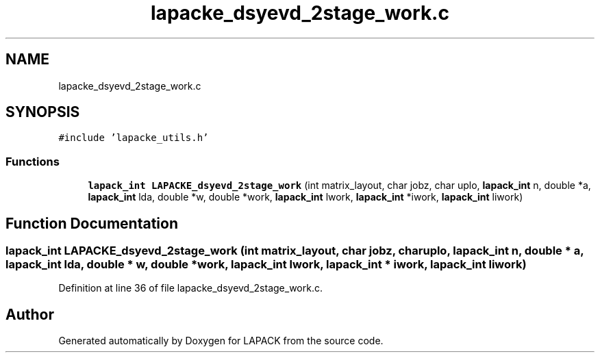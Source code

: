 .TH "lapacke_dsyevd_2stage_work.c" 3 "Tue Nov 14 2017" "Version 3.8.0" "LAPACK" \" -*- nroff -*-
.ad l
.nh
.SH NAME
lapacke_dsyevd_2stage_work.c
.SH SYNOPSIS
.br
.PP
\fC#include 'lapacke_utils\&.h'\fP
.br

.SS "Functions"

.in +1c
.ti -1c
.RI "\fBlapack_int\fP \fBLAPACKE_dsyevd_2stage_work\fP (int matrix_layout, char jobz, char uplo, \fBlapack_int\fP n, double *a, \fBlapack_int\fP lda, double *w, double *work, \fBlapack_int\fP lwork, \fBlapack_int\fP *iwork, \fBlapack_int\fP liwork)"
.br
.in -1c
.SH "Function Documentation"
.PP 
.SS "\fBlapack_int\fP LAPACKE_dsyevd_2stage_work (int matrix_layout, char jobz, char uplo, \fBlapack_int\fP n, double * a, \fBlapack_int\fP lda, double * w, double * work, \fBlapack_int\fP lwork, \fBlapack_int\fP * iwork, \fBlapack_int\fP liwork)"

.PP
Definition at line 36 of file lapacke_dsyevd_2stage_work\&.c\&.
.SH "Author"
.PP 
Generated automatically by Doxygen for LAPACK from the source code\&.
